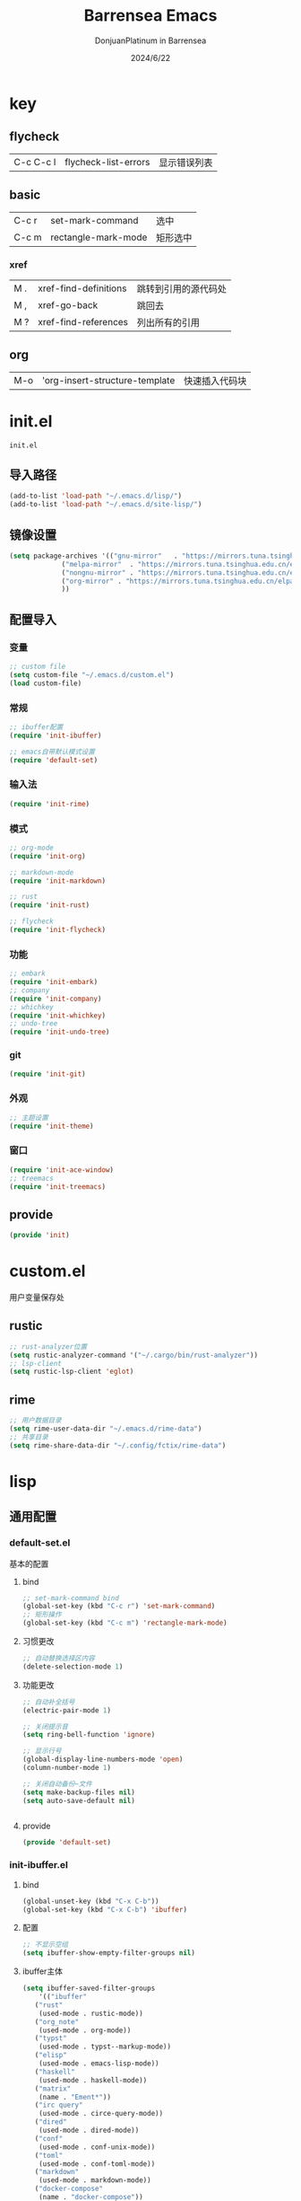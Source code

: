 #+TITLE: Barrensea Emacs
#+AUTHOR: DonjuanPlatinum in Barrensea
#+DATE: 2024/6/22
#+STARTUP: overview
* key
** flycheck
| C-c C-c l | flycheck-list-errors | 显示错误列表 |
** basic
| C-c r | set-mark-command    | 选中 |
| C-c m | rectangle-mark-mode | 矩形选中 |
*** xref
| M . | xref-find-definitions | 跳转到引用的源代码处 |
| M , | xref-go-back          | 跳回去             |
| M ? | xref-find-references  | 列出所有的引用      |

** org
| M-o | 'org-insert-structure-template | 快速插入代码块 |
* init.el
:PROPERTIES:
:HEADER-ARGS: :tangle init.el
:END:
=init.el=
** 导入路径
#+begin_src emacs-lisp
  (add-to-list 'load-path "~/.emacs.d/lisp/")
  (add-to-list 'load-path "~/.emacs.d/site-lisp/")
#+end_src

** 镜像设置
#+begin_src emacs-lisp
  (setq package-archives '(("gnu-mirror"   . "https://mirrors.tuna.tsinghua.edu.cn/elpa/gnu/")
			   ("melpa-mirror"  . "https://mirrors.tuna.tsinghua.edu.cn/elpa/melpa/")
			   ("nongnu-mirror" . "https://mirrors.tuna.tsinghua.edu.cn/elpa/nongnu/" )
			   ("org-mirror" . "https://mirrors.tuna.tsinghua.edu.cn/elpa/org/")
			   ))
#+end_src

** 配置导入
*** 变量
#+begin_src emacs-lisp
  ;; custom file
  (setq custom-file "~/.emacs.d/custom.el")
  (load custom-file)
#+end_src
*** 常规
#+begin_src emacs-lisp
  ;; ibuffer配置
  (require 'init-ibuffer)

  ;; emacs自带默认模式设置
  (require 'default-set)

#+end_src
*** 输入法
#+begin_src emacs-lisp
  (require 'init-rime)
#+end_src
*** 模式
#+begin_src emacs-lisp
  ;; org-mode
  (require 'init-org)

  ;; markdown-mode
  (require 'init-markdown)

  ;; rust
  (require 'init-rust)

  ;; flycheck
  (require 'init-flycheck)
#+end_src
*** 功能
#+begin_src emacs-lisp
  ;; embark
  (require 'init-embark)
  ;; company
  (require 'init-company)
  ;; whichkey
  (require 'init-whichkey)
  ;; undo-tree
  (require 'init-undo-tree)
#+end_src
*** git
#+begin_src emacs-lisp
  (require 'init-git)
#+end_src
*** 外观
#+begin_src emacs-lisp
  ;; 主题设置
  (require 'init-theme)
#+end_src

*** 窗口
#+begin_src emacs-lisp
  (require 'init-ace-window)
  ;; treemacs
  (require 'init-treemacs)
#+end_src
** provide
#+begin_src emacs-lisp
  (provide 'init)
#+end_src
* custom.el
:PROPERTIES:
:HEADER-ARGS: :tangle custom.el :mkdirp yes
:END:

用户变量保存处

** rustic
#+begin_src emacs-lisp
  ;; rust-analyzer位置
  (setq rustic-analyzer-command '("~/.cargo/bin/rust-analyzer"))
  ;; lsp-client
  (setq rustic-lsp-client 'eglot)
#+end_src

** rime
#+begin_src emacs-lisp
  ;; 用户数据目录
  (setq rime-user-data-dir "~/.emacs.d/rime-data")
  ;; 共享目录
  (setq rime-share-data-dir "~/.config/fctix/rime-data")
#+end_src
* lisp
** 通用配置
*** default-set.el
:PROPERTIES:
:HEADER-ARGS: :tangle lisp/default-set.el :mkdirp yes
:END:

基本的配置
**** bind
#+begin_src emacs-lisp
  ;; set-mark-command bind
  (global-set-key (kbd "C-c r") 'set-mark-command)
  ;; 矩形操作
  (global-set-key (kbd "C-c m") 'rectangle-mark-mode)
#+end_src
**** 习惯更改
#+begin_src emacs-lisp
  ;; 自动替换选择区内容
  (delete-selection-mode 1)
#+end_src
**** 功能更改
#+begin_src emacs-lisp
  ;; 自动补全括号
  (electric-pair-mode 1)

  ;; 关闭提示音
  (setq ring-bell-function 'ignore)

  ;; 显示行号
  (global-display-line-numbers-mode 'open)
  (column-number-mode 1)

  ;; 关闭自动备份~文件
  (setq make-backup-files nil)
  (setq auto-save-default nil)


#+end_src
**** provide
#+begin_src emacs-lisp
  (provide 'default-set)
#+end_src
*** init-ibuffer.el
:PROPERTIES:
:HEADER-ARGS: :tangle lisp/init-ibuffer.el :mkdirp yes
:END:
**** bind
#+begin_src emacs-lisp
  (global-unset-key (kbd "C-x C-b"))
  (global-set-key (kbd "C-x C-b") 'ibuffer)
#+end_src
**** 配置
#+begin_src emacs-lisp
  ;; 不显示空组
  (setq ibuffer-show-empty-filter-groups nil)
#+end_src
**** ibuffer主体
#+begin_src emacs-lisp
  (setq ibuffer-saved-filter-groups
      '(("ibuffer"
	 ("rust"
	  (used-mode . rustic-mode))
	 ("org_note"
	  (used-mode . org-mode))
	 ("typst"
	  (used-mode . typst--markup-mode))
	 ("elisp"
	  (used-mode . emacs-lisp-mode))
	 ("haskell"
	  (used-mode . haskell-mode))
	 ("matrix"
	  (name . "Ement*"))
	 ("irc query"
	  (used-mode . circe-query-mode))
	 ("dired"
	  (used-mode . dired-mode))
	 ("conf"
	  (used-mode . conf-unix-mode))
	 ("toml"
	  (used-mode . conf-toml-mode))
	 ("markdown"
	  (used-mode . markdown-mode))
	 ("docker-compose"
	  (name . "docker-compose"))
	 ("message"
	  (used-mode . messages-buffer-mode))
	 ("magit"
	  (name . "magit*"))
	 ("special"
	  (used-mode . special-mode))
	 ("irc"
	  (used-mode . circe-channel-mode)))))
#+end_src
**** provide
#+begin_src emacs-lisp
  (provide 'init-ibuffer)
#+end_src
** 模式配置
*** init-company.el
:PROPERTIES:
:HEADER-ARGS: :tangle lisp/init-company.el :mkdirp yes
:END:
~company~ 自动补全
**** company主体
#+begin_src emacs-lisp
  (use-package company
    :ensure t
    :init (global-company-mode)
    :config
    (setq company-minimum-prefix-length 1) ;;一个字开始补全
    (setq company-show-quick-access t)
    (setq company-show-numbers t) ;;显示选项编号
    )
#+end_src
**** company拓展
***** nginx
#+begin_src emacs-lisp
  (use-package company-nginx
    :ensure t
  )
#+end_src
**** provide
#+begin_src emacs-lisp
  (provide 'init-company)
#+end_src
*** init-markdown.el
:PROPERTIES:
:HEADER-ARGS: :tangle lisp/init-markdown.el :mkdirp yes
:END:
markdown

**** markdown主体
#+begin_src emacs-lisp
  (use-package markdown-mode
    :ensure t)
#+end_src

**** provide
#+begin_src emacs-lisp
  (provide 'init-markdown)
#+end_src
*** init-org.el
:PROPERTIES:
:HEADER-ARGS: :tangle lisp/init-org.el :mkdirp yes
:END:
*org-mode*

**** org主体
#+begin_src emacs-lisp
    (use-package org
    :ensure nil
    :mode ("\\.org\\'" . org-mode)
    :hook ((org-mode . visual-line-mode)
		   (org-mode . my/org-prettify-symbols))
    :commands (org-find-exact-headline-in-buffer org-set-tags)
    :custom-face
    ;; 设置Org mode标题以及每级标题行的大小
    (org-document-title ((t (:height 1.75 :weight bold))))
    (org-level-1 ((t (:height 1.2 :weight bold))))
    (org-level-2 ((t (:height 1.15 :weight bold))))
    (org-level-3 ((t (:height 1.1 :weight bold))))
    (org-level-4 ((t (:height 1.05 :weight bold))))
    (org-level-5 ((t (:height 1.0 :weight bold))))
    (org-level-6 ((t (:height 1.0 :weight bold))))
    (org-level-7 ((t (:height 1.0 :weight bold))))
    (org-level-8 ((t (:height 1.0 :weight bold))))
    (org-level-9 ((t (:height 1.0 :weight bold))))
    ;; 设置代码块用上下边线包裹
    (org-block-begin-line ((t (:underline t :background unspecified))))
    (org-block-end-line ((t (:overline t :underline nil :background unspecified))))
    :config
    ;; ================================
    ;; 在org mode里美化字符串
    ;; ================================
    (defun my/org-prettify-symbols ()
	  (setq prettify-symbols-alist
		    (mapcan (lambda (x) (list x (cons (upcase (car x)) (cdr x))))
				    '(
					  ;; ("[ ]"              . 9744)         ; ☐
					  ;; ("[X]"              . 9745)         ; ☑
					  ;; ("[-]"              . 8863)         ; ⊟
					  ("#+begin_src"      . 9998)         ; ✎
					  ("#+end_src"        . 9633)         ; □
					  ("#+begin_example"  . 129083)       ; 🠻
					  ("#+end_example"    . 129081)       ; 🠹
					  ("#+results:"       . 9776)         ; ☰
					  ;; ("#+attr_latex:"    . "🄛")
					  ;; ("#+attr_html:"     . "🄗")
					  ;; ("#+attr_org:"      . "🄞")
					  ;; ("#+name:"          . "🄝")         ; 127261
					  ;; ("#+caption:"       . "🄒")
					  ; 127250
					  ("#+date:"          . "📅")         ; 128197
					  ("#+author:"        . "💁")         ; 128100
					  ("#+setupfile:"     . 128221)       ; 📝
					  ("#+email:"         . 128231)       ; 📧
					  ("#+startup:"       . 10034)        ; ✲
					  ("#+options:"       . 9965)         ; ⛭
					  ("#+title:"         . 10162)        ; ➲
					  ("#+subtitle:"      . 11146)        ; ⮊
					  ("#+downloaded:"    . 8650)         ; ⇊
					  ("#+language:"      . 128441)       ; 🖹
					  ("#+begin_quote"    . 187)          ; »
					  ("#+end_quote"      . 171)          ; «
		      ("#+begin_results"  . 8943)         ; ⋯
		      ("#+end_results"    . 8943)         ; ⋯
					  )))
      (setq prettify-symbols-unprettify-at-point t)
	  (prettify-symbols-mode 1))

    ;; 提升latex预览的图片清晰度
    (plist-put org-format-latex-options :scale 1.8)

    ;; 设置标题行之间总是有空格；列表之间根据情况自动加空格
    (setq org-blank-before-new-entry '((heading . t)
									   (plain-list-item . auto)
    :custom
    ;; 启用一些子模块
    (org-modules '(ol-bibtex ol-gnus ol-info ol-eww org-habit org-protocol))
    ;; 在按M-RET时，是否根据光标所在的位置分行，这里设置为是
    ;; (org-M-RET-may-split-line '((default . nil)))
    ;; 一些Org mode自带的美化设置
    ;; 标题行美化
    (org-fontify-whole-heading-line t)
    ;; 设置标题行折叠符号
    (org-ellipsis " ▾")
    ;; 在活动区域内的所有标题栏执行某些命令
    (org-loop-over-headlines-in-active-region t)
    ;; TODO标签美化
    (org-fontify-todo-headline t)
    ;; DONE标签美化
    (org-fontify-done-headline t)
    ;; 引用块美化
    (org-fontify-quote-and-verse-blocks t)
    ;; 隐藏宏标记
    (org-hide-macro-markers t)
    ;; 隐藏强调标签
    (org-hide-emphasis-markers t)
    ;; 高亮latex语法
    (org-highlight-latex-and-related '(native script entities))
    ;; 以UTF-8显示
    (org-pretty-entities t)
    ;; 是否隐藏标题栏的前置星号，这里我们通过org-modern来隐藏
    ;; (org-hide-leading-stars t)
    ;; 当启用缩进模式时自动隐藏前置星号
    (org-indent-mode-turns-on-hiding-stars t)
    ;; 自动启用缩进
    (org-startup-indented nil)
    ;; 根据标题栏自动缩进文本
    (org-adapt-indentation nil)
    ;; 自动显示图片
    (org-startup-with-inline-images t)
    ;; 默认以Overview的模式展示标题行
    (org-startup-folded 'overview)
    ;; 允许字母列表
    (org-list-allow-alphabetical t)
    ;; 列表的下一级设置
    (org-list-demote-modify-bullet '(
								     ("-"  . "+")
				     ("+"  . "1.")
								     ("1." . "a.")
								     ))
    ;; 编辑时检查是否在折叠的不可见区域
    (org-fold-catch-invisible-edits 'smart)
    ;; 在当前位置插入新标题行还是在当前标题行后插入，这里设置为当前位置
    (org-insert-heading-respect-content nil)
    ;; 设置图片的最大宽度，如果有imagemagick支持将会改变图片实际宽度
    ;; 四种设置方法：(1080), 1080, t, nil
    (org-image-actual-width nil)
    ;; imenu的最大深度，默认为2
    (org-imenu-depth 4)
    ;; 回车要不要触发链接，这里设置不触发
    (org-return-follows-link nil)
    ;; 上标^下标_是否需要特殊字符包裹，这里设置需要用大括号包裹
    (org-use-sub-superscripts '{})
    ;; 复制粘贴标题行的时候删除id
    (org-clone-delete-id t)
    ;; 粘贴时调整标题行的级别
    (org-yank-adjusted-subtrees t)

    ;; TOOD的关键词设置，可以设置不同的组
    (org-todo-keywords '((sequence "TODO(t)" "HOLD(h!)" "WIP(i!)" "WAIT(w!)" "|" "DONE(d!)" "CANCELLED(c@/!)")
					     (sequence "REPORT(r)" "BUG(b)" "KNOWNCAUSE(k)" "|" "FIXED(f!)")))
    ;; TODO关键词的样式设置
    (org-todo-keyword-faces '(("TODO"       :foreground "#7c7c75" :weight bold)
							  ("HOLD"       :foreground "#feb24c" :weight bold)
							  ("WIP"        :foreground "#0098dd" :weight bold)
							  ("WAIT"       :foreground "#9f7efe" :weight bold)
							  ("DONE"       :foreground "#50a14f" :weight bold)
							  ("CANCELLED"  :foreground "#ff6480" :weight bold)
							  ("REPORT"     :foreground "magenta" :weight bold)
							  ("BUG"        :foreground "red"     :weight bold)
							  ("KNOWNCAUSE" :foreground "yellow"  :weight bold)
							  ("FIXED"      :foreground "green"   :weight bold)))
    ;; 当标题行状态变化时标签同步发生的变化
    ;; Moving a task to CANCELLED adds a CANCELLED tag
    ;; Moving a task to WAIT adds a WAIT tag
    ;; Moving a task to HOLD adds WAIT and HOLD tags
    ;; Moving a task to a done state removes WAIT and HOLD tags
    ;; Moving a task to TODO removes WAIT, CANCELLED, and HOLD tags
    ;; Moving a task to DONE removes WAIT, CANCELLED, and HOLD tags
    (org-todo-state-tags-triggers
     (quote (("CANCELLED" ("CANCELLED" . t))
		     ("WAIT" ("WAIT" . t))
		     ("HOLD" ("WAIT") ("HOLD" . t))
		     (done ("WAIT") ("HOLD"))
		     ("TODO" ("WAIT") ("CANCELLED") ("HOLD"))
		     ("DONE" ("WAIT") ("CANCELLED") ("HOLD")))))
    ;; 使用专家模式选择标题栏状态
    (org-use-fast-todo-selection 'expert)
    ;; 父子标题栏状态有依赖
    (org-enforce-todo-dependencies t)
    ;; 标题栏和任务复选框有依赖
    (org-enforce-todo-checkbox-dependencies t)
    ;; 优先级样式设置
    (org-priority-faces '((?A :foreground "red")
						  (?B :foreground "orange")
						  (?C :foreground "yellow")))
    ;; 标题行全局属性设置
    (org-global-properties '(("EFFORT_ALL" . "0:15 0:30 0:45 1:00 2:00 3:00 4:00 5:00 6:00 7:00 8:00")
						     ("APPT_WARNTIME_ALL" . "0 5 10 15 20 25 30 45 60")
						     ("RISK_ALL" . "Low Medium High")
						     ("STYLE_ALL" . "habit")))
    ;; Org columns的默认格式
    (org-columns-default-format "%25ITEM %TODO %SCHEDULED %DEADLINE %3PRIORITY %TAGS %CLOCKSUM %EFFORT{:}")
    ;; 当状态从DONE改成其他状态时，移除 CLOSED: [timestamp]
    (org-closed-keep-when-no-todo t)
    ;; DONE时加上时间戳
    (org-log-done 'time)
    ;; 重复执行时加上时间戳
    (org-log-repeat 'time)
    ;; Deadline修改时加上一条记录
    (org-log-redeadline 'note)
    ;; Schedule修改时加上一条记录
    (org-log-reschedule 'note)
    ;; 以抽屉的方式记录
    (org-log-into-drawer t)
    ;; 紧接着标题行或者计划/截止时间戳后加上记录抽屉
    (org-log-state-notes-insert-after-drawers nil)

    ;; refile使用缓存
    (org-refile-use-cache t)
    ;; refile的目的地，这里设置的是agenda文件的所有标题
    (org-refile-targets '((org-agenda-files . (:maxlevel . 9))))
    ;; 将文件名加入到路径
    (org-refile-use-outline-path 'file)
    ;; 是否按步骤refile
    (org-outline-path-complete-in-steps nil)
    ;; 允许创建新的标题行，但需要确认
    (org-refile-allow-creating-parent-nodes 'confirm)

    ;; 设置标签的默认位置，默认是第77列右对齐
    ;; (org-tags-column -77)
    ;; 自动对齐标签
    (org-auto-align-tags t)
    ;; 标签不继承
    (org-use-tag-inheritance nil)
    ;; 在日程视图的标签不继承
    (org-agenda-use-tag-inheritance nil)
    ;; 标签快速选择
    (org-use-fast-tag-selection t)
    ;; 标签选择不需要回车确认
    (org-fast-tag-selection-single-key t)
    ;; 定义了有序属性的标题行也加上 OREDERD 标签
    (org-track-ordered-property-with-tag t)
    ;; 始终存在的的标签
    (org-tag-persistent-alist '(("read"     . ?r)
							    ("mail"     . ?m)
							    ("emacs"    . ?e)
							    ("study"    . ?s)
							    ("work"     . ?w)))
    ;; 预定义好的标签
    (org-tag-alist '((:startgroup)
				     ("crypt"    . ?c)
				     ("linux"    . ?l)
				     ("apple"    . ?a)
				     ("noexport" . ?n)
				     ("ignore"   . ?i)
				     ("TOC"      . ?t)
				     (:endgroup)))

    ;; 归档设置
    (org-archive-location "%s_archive::datetree/")
    )))
#+end_src
**** org-contrib
#+begin_src emacs-lisp
  ;; Org mode的附加包，有诸多附加功能
  (use-package org-contrib
    :ensure t)
#+end_src
**** insert
#+begin_src emacs-lisp
  (global-set-key (kbd "M-o") 'org-insert-structure-template)
#+end_src
**** src
#+begin_src emacs-lisp
  ;; 代码块高亮
  (setq org-src-fontify-natively t)
#+end_src
**** provide
#+begin_src emacs-lisp
  (provide 'init-org)
#+end_src
*** init-polymode.el
:PROPERTIES:
:HEADER-ARGS: :tangle lisp/init-polymode.el :mkdirp yes
:END:
poly
**** 主体
#+begin_src emacs-lisp
  (use-package polymode
    :ensure t)
#+end_src
**** provide
#+begin_src emacs-lisp
  (provide 'init-polymode)
#+end_src
*** init-rust.el
:PROPERTIES:
:HEADER-ARGS: :tangle lisp/init-rust.el :mkdirp yes
:END:
rust
**** rustic
#+begin_src emacs-lisp
  (use-package rustic
  :ensure t)
  
#+end_src
**** provide
#+begin_src emacs-lisp
  (provide 'init-rust)
#+end_src
*** init-flycheck.el
:PROPERTIES:
:HEADER-ARGS: :tangle lisp/init-flycheck.el :mkdirp yes
:END:
**** flycheck
#+begin_src emacs-lisp
  (use-package flycheck
    :ensure t
    :config
    (setq truncate-lines nil) ;自动换行
    :init (global-flycheck-mode)
    )
#+end_src
**** flycheck-rust
#+begin_src emacs-lisp
  (use-package flycheck-rust
  :ensure t
  )
#+end_src
**** provide
#+begin_src emacs-lisp
  (provide 'init-flycheck)
#+end_src
** 输入法
*** init-rime.el
:PROPERTIES:
:HEADER-ARGS: :tangle lisp/init-rime.el :mkdirp yes
:END:
rime输入法 输入法在rime分支
**** popup
#+begin_src emacs-lisp
  ;; popup
  (use-package popup
    :ensure t
    )
#+end_src

**** rime主体
#+begin_src emacs-lisp
  (use-package rime
  :ensure t
  :custom
  (default-input-method "rime")
  (rime-show-candidate 'popup)
  )
#+end_src
**** provide
#+begin_src emacs-lisp
  (provide 'init-rime)
#+end_src
** 窗口配置
*** init-ace-window.el
:PROPERTIES:
:HEADER-ARGS: :tangle lisp/init-ace-window.el :mkdirp yes
:END:
窗口编号
**** ace-window主体
#+begin_src emacs-lisp
  (use-package ace-window
  :ensure t
  :bind
  ("C-x o" . ace-window)
  )
#+end_src

**** provide
#+begin_src emacs-lisp
  (provide 'init-ace-window)
#+end_src

*** init-treemacs.el
:PROPERTIES:
:HEADER-ARGS: :tangle lisp/init-treemacs.el :mkdirp yes
:END:

**** treemacs
#+begin_src emacs-lisp
  (use-package treemacs
  :ensure t
  :config
  :config
  (treemacs-tag-follow-mode)
  :bind
  (:map global-map
	("M-\-" . treemacs-select-window)
	("C-x t 1" . treemacs-delete-other-windows)
	("C-x t t" . treemacs)
	("C-x t B" . treemacs-bookmark)
	("C-x t M-t" . treemacs-find-tag)
	)
  (:map treemacs-mode-map
	("/" . treemacs-advanced-helpful-hydra)
	)
  )
#+end_src

**** provide
#+begin_src emacs-lisp
  (provide 'init-treemacs)
#+end_src
** 功能配置
*** init-embark.el
:PROPERTIES:
:HEADER-ARGS: :tangle lisp/init-embark.el :mkdirp yes
:END:
~embark~
**** embark主体
#+begin_src emacs-lisp
(use-package marginalia
  :ensure t
  :config
  (marginalia-mode))

(use-package embark
  :ensure t

  :bind
  (("C-." . embark-act)         ;; pick some comfortable binding
   ("C-;" . embark-dwim)        ;; good alternative: M-.
   ("C-h B" . embark-bindings)) ;; alternative for `describe-bindings'

  :init

  ;; Optionally replace the key help with a completing-read interface
;;  (setq prefix-help-command #'embark-prefix-help-command)

  ;; Show the Embark target at point via Eldoc. You may adjust the
  ;; Eldoc strategy, if you want to see the documentation from
  ;; multiple providers. Beware that using this can be a little
  ;; jarring since the message shown in the minibuffer can be more
  ;; than one line, causing the modeline to move up and down:

  ;; (add-hook 'eldoc-documentation-functions #'embark-eldoc-first-target)
  ;; (setq eldoc-documentation-strategy #'eldoc-documentation-compose-eagerly)

  :config

  ;; Hide the mode line of the Embark live/completions buffers
  (add-to-list 'display-buffer-alist
               '("\\`\\*Embark Collect \\(Live\\|Completions\\)\\*"
                 nil
                 (window-parameters (mode-line-format . none)))))


#+end_src
**** provide
#+begin_src emacs-lisp
  (provide 'init-embark)
#+end_src

*** init-whichkey.el
:PROPERTIES:
:HEADER-ARGS: :tangle lisp/init-whichkey.el :mkdirp yes
:END:
**** whichkey
#+begin_src emacs-lisp
  (use-package which-key
  :ensure t
  :init (which-key-mode)
  )
#+end_src
**** provide
#+begin_src emacs-lisp
  (provide 'init-whichkey)
#+end_src

*** init-undo-tree.el
:PROPERTIES:
:HEADER-ARGS: :tangle lisp/init-undo-tree.el :mkdirp yes
:END:

**** undo-tree
#+begin_src emacs-lisp
  (use-package undo-tree
  :ensure t
  :hook (after-init . global-undo-tree-mode)
  :config
  ;; don't save undo history to local files
  (setq undo-tree-auto-save-history nil)
  )
#+end_src
**** provide
#+begin_src emacs-lisp
  (provide 'init-undo-tree)
#+end_src

** git配置
*** init-git.el
:PROPERTIES:
:HEADER-ARGS: :tangle lisp/init-git.el :mkdirp yes
:END:
~git~
**** magit
#+begin_src emacs-lisp
  (use-package magit
    :ensure t)
#+end_src
**** git-gutter
#+begin_src emacs-lisp
  (use-package git-gutter
    :ensure t
    :config (global-git-gutter-mode +1))
#+end_src
**** balmer
#+begin_src emacs-lisp
  (use-package blamer
  :ensure t
  :defer 20
  :custom
  (blamer-idle-time 1) ; 延迟时间
  (blamer-min-offset 70)
  :custom-face
  (blamer-face ((t :foreground "#7a88cf"
		    :background nil
		    :height 100
		    :italic t)))
  :config
  (global-blamer-mode 1))
#+end_src
**** provide
#+begin_src emacs-lisp
  (provide 'init-git)
#+end_src
** 外观
*** init-theme.el
:PROPERTIES:
:HEADER-ARGS: :tangle lisp/init-theme.el :mkdirp yes
:END:
主题设置
**** kaolin-themes
#+begin_src emacs-lisp
  (use-package kaolin-themes
    :ensure t
    :config
    (load-theme 'kaolin-dark t)
    (kaolin-treemacs-theme))
#+end_src
**** provide
#+begin_src emacs-lisp
  (provide 'init-theme)
#+end_src



